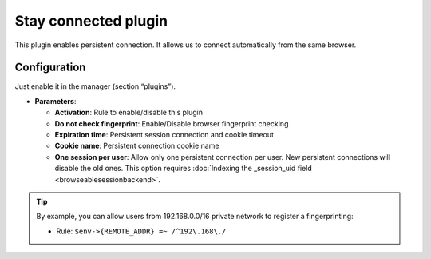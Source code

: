 Stay connected plugin
=====================

This plugin enables persistent connection. It allows us to connect
automatically from the same browser.

Configuration
-------------

Just enable it in the manager (section “plugins”).

-  **Parameters**:

   -  **Activation**: Rule to enable/disable this plugin
   -  **Do not check fingerprint**: Enable/Disable browser fingerprint checking
   -  **Expiration time**: Persistent session connection and cookie timeout
   -  **Cookie name**: Persistent connection cookie name
   -  **One session per user**: Allow only one persistent connection per user.
      New persistent connections will disable the old ones. This option requires :doc:`Indexing the _session_uid field <browseablesessionbackend>`.

.. tip::

    By example, you can allow users from 192.168.0.0/16 private network to register a fingerprinting:

    - Rule: ``$env->{REMOTE_ADDR} =~ /^192\.168\./``
